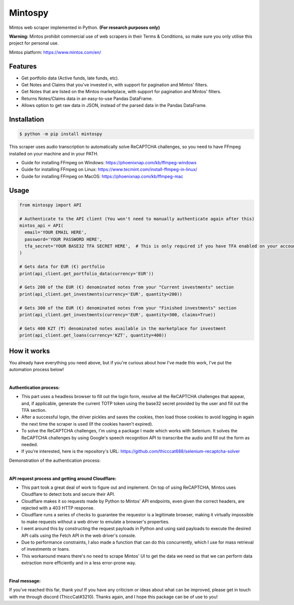 Mintospy
====

Mintos web scraper implemented in Python. **(For research purposes only)**

**Warning:** Mintos prohibit commercial use of web scrapers in their Terms & Conditions,
so make sure you only utilise this project for personal use.

Mintos platform: https://www.mintos.com/en/

Features
----

- Get portfolio data (Active funds, late funds, etc).
- Get Notes and Claims that you've invested in, with support for pagination and Mintos' filters.
- Get Notes that are listed on the Mintos marketplace, with support for pagination and Mintos' filters.
- Returns Notes/Claims data in an easy-to-use Pandas DataFrame.
- Allows option to get raw data in JSON, instead of the parsed data in the Pandas DataFrame.

Installation
----
.. code-block:: bash

    $ python -m pip install mintospy

This scraper uses audio transcription to automatically solve ReCAPTCHA challenges,
so you need to have FFmpeg installed on your machine and in your PATH.

- Guide for installing FFmpeg on Windows: https://phoenixnap.com/kb/ffmpeg-windows
- Guide for installing FFmpeg on Linux: https://www.tecmint.com/install-ffmpeg-in-linux/
- Guide for installing FFmpeg on MacOS: https://phoenixnap.com/kb/ffmpeg-mac

Usage
----
.. code-block:: python

    from mintospy import API

    # Authenticate to the API client (You won't need to manually authenticate again after this)
    mintos_api = API(
      email='YOUR EMAIL HERE',
      password='YOUR PASSWORD HERE',
      tfa_secret='YOUR BASE32 TFA SECRET HERE',  # This is only required if you have TFA enabled on your account (It should look something like this: PJJORHUYVGZVPQSF)
    )
    
    # Gets data for EUR (€) portfolio
    print(api_client.get_portfolio_data(currency='EUR'))

    # Gets 200 of the EUR (€) denominated notes from your "Current investments" section
    print(api_client.get_investments(currency='EUR', quantity=200))

    # Gets 300 of the EUR (€) denominated notes from your "Finished investments" section
    print(api_client.get_investments(currency='EUR', quantity=300, claims=True))

    # Gets 400 KZT (₸) denominated notes available in the marketplace for investment
    print(api_client.get_loans(currency='KZT', quantity=400))

How it works
----
You already have everything you need above, but if you're curious about how I've made this work, I've put the automation process below!

| 

**Authentication process:**

- This part uses a headless browser to fill out the login form, resolve all the ReCAPTCHA challenges that appear, and, if applicable, generate the current TOTP token using the base32 secret provided by the user and fill out the TFA section.
- After a successful login, the driver pickles and saves the cookies, then load those cookies to avoid logging in again the next time the scraper is used (If the cookies haven't expired).
- To solve the ReCAPTCHA challenges, I'm using a package I made which works with Selenium. It solves the ReCAPTCHA challenges by using Google's speech recognition API to transcribe the audio and fill out the form as needed.
- If you're interested, here is the repository's URL: https://github.com/thicccat688/selenium-recaptcha-solver

Demonstration of the authentication process:

.. raw:: html

    <a href="https://gyazo.com/920db679a5af97ba8726ea7124a81cf8"><img src="https://i.gyazo.com/920db679a5af97ba8726ea7124a81cf8.gif" alt="Image from Gyazo" width="1280"/></a>

|

**API request process and getting around Cloudflare:**

- This part took a great deal of work to figure out and implement. On top of using ReCAPTCHA, Mintos uses Cloudflare to detect bots and secure their API. 
- Cloudflare makes it so requests made by Python to Mintos' API endpoints, even given the correct headers, are rejected with a 403 HTTP response. 
- Cloudflare runs a series of checks to guarantee the requestor is a legitimate browser, making it virtually impossible to make requests without a web driver to emulate a browser's properties.
- I went around this by constructing the request payloads in Python and using said payloads to execute the desired API calls using the Fetch API in the web driver's console. 
- Due to performance constraints, I also made a function that can do this concurrently, which I use for mass retrieval of investments or loans.
- This workaround means there's no need to scrape Mintos' UI to get the data we need so that we can perform data extraction more efficiently and in a less error-prone way. 

|

**Final message:**

If you've reached this far, thank you! If you have any criticism or ideas about what can be improved, please get in touch with me through discord (ThiccCat#3210). Thanks again, and I hope this package can be of use to you!
